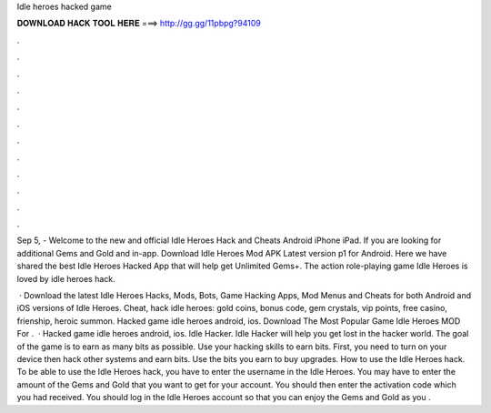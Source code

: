 Idle heroes hacked game



𝐃𝐎𝐖𝐍𝐋𝐎𝐀𝐃 𝐇𝐀𝐂𝐊 𝐓𝐎𝐎𝐋 𝐇𝐄𝐑𝐄 ===> http://gg.gg/11pbpg?94109



.



.



.



.



.



.



.



.



.



.



.



.

Sep 5, - Welcome to the new and official Idle Heroes Hack and Cheats Android iPhone iPad. If you are looking for additional Gems and Gold and in-app. Download Idle Heroes Mod APK Latest version p1 for Android. Here we have shared the best Idle Heroes Hacked App that will help get Unlimited Gems+. The action role-playing game Idle Heroes is loved by idle heroes hack.

 · Download the latest Idle Heroes Hacks, Mods, Bots, Game Hacking Apps, Mod Menus and Cheats for both Android and iOS versions of Idle Heroes. Cheat, hack idle heroes: gold coins, bonus code, gem crystals, vip points, free casino, frienship, heroic summon. Hacked game idle heroes android, ios. Download The Most Popular Game Idle Heroes MOD For .  · Hacked game idle heroes android, ios. Idle Hacker. Idle Hacker will help you get lost in the hacker world. The goal of the game is to earn as many bits as possible. Use your hacking skills to earn bits. First, you need to turn on your device then hack other systems and earn bits. Use the bits you earn to buy upgrades. How to use the Idle Heroes hack. To be able to use the Idle Heroes hack, you have to enter the username in the Idle Heroes. You may have to enter the amount of the Gems and Gold that you want to get for your account. You should then enter the activation code which you had received. You should log in the Idle Heroes account so that you can enjoy the Gems and Gold as you .
